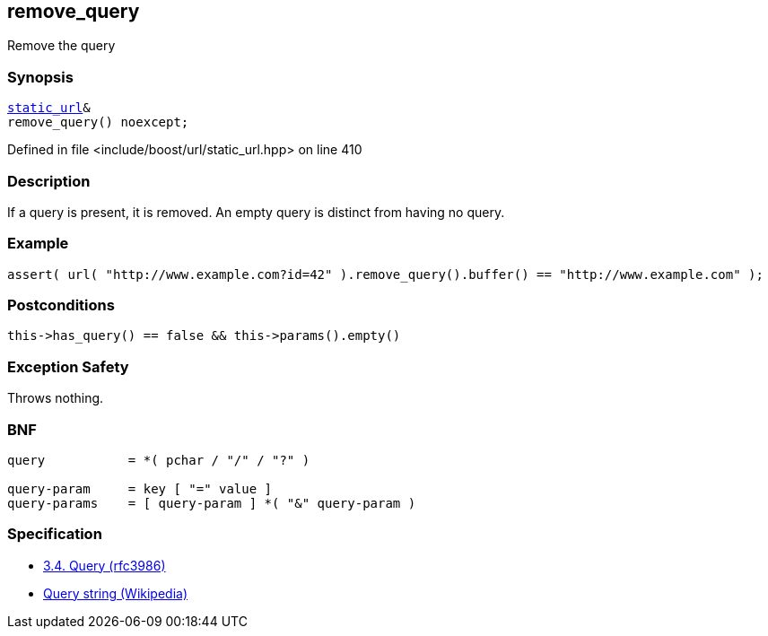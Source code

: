 :relfileprefix: ../../../
[#21866A535603FD893C795D403DC2400759BF13F3]
== remove_query

pass:v,q[Remove the query]


=== Synopsis

[source,cpp,subs="verbatim,macros,-callouts"]
----
xref:reference/boost/urls/static_url.adoc[static_url]&
remove_query() noexcept;
----

Defined in file <include/boost/url/static_url.hpp> on line 410

=== Description

pass:v,q[If a query is present, it is removed.] pass:v,q[An empty query is distinct from having]
pass:v,q[no query.]

=== Example
[,cpp]
----
assert( url( "http://www.example.com?id=42" ).remove_query().buffer() == "http://www.example.com" );
----

=== Postconditions
[,cpp]
----
this->has_query() == false && this->params().empty()
----

=== Exception Safety
pass:v,q[Throws nothing.]

=== BNF
[,cpp]
----
query           = *( pchar / "/" / "?" )

query-param     = key [ "=" value ]
query-params    = [ query-param ] *( "&" query-param )
----

=== Specification

* link:https://datatracker.ietf.org/doc/html/rfc3986#section-3.4[3.4.  Query (rfc3986)]

* link:https://en.wikipedia.org/wiki/Query_string[Query string (Wikipedia)]


